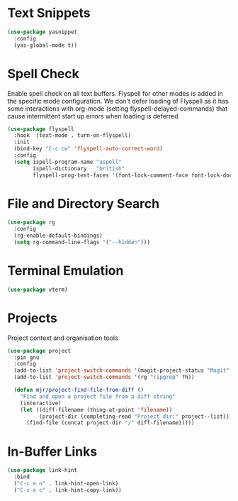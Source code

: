 * Text Snippets
  #+begin_src emacs-lisp
  (use-package yasnippet
    :config
    (yas-global-mode t))
  #+end_src


* Spell Check
  Enable spell check on all text buffers. Flyspell for other modes is added
  in the specific mode configuration. We don't defer loading of Flyspell as
  it has some interactions with org-mode (setting flyspell-delayed-commands)
  that cause intermittent start up errors when loading is deferred

  #+begin_src emacs-lisp
  (use-package flyspell
    :hook  (text-mode . turn-on-flyspell)
    :init
    (bind-key "C-c cw" 'flyspell-auto-correct-word)
    :config
    (setq ispell-program-name "aspell"
          ispell-dictionary   "british"
          flyspell-prog-text-faces '(font-lock-comment-face font-lock-doc-face)))
  #+end_src


* File and Directory Search
  #+begin_src emacs-lisp
  (use-package rg
    :config
    (rg-enable-default-bindings)
    (setq rg-command-line-flags '("--hidden")))
  #+end_src


* Terminal Emulation
  #+begin_src emacs-lisp
  (use-package vterm)
  #+end_src


* Projects
  Project context and organisation tools
  #+begin_src emacs-lisp
  (use-package project
    :pin gnu
    :config
    (add-to-list 'project-switch-commands '(magit-project-status "Magit" ?g))
    (add-to-list 'project-switch-commands '(rg "ripgrep" ?h))

    (defun mjr/project-find-file-from-diff ()
      "Find and open a project file from a diff string"
      (interactive)
      (let ((diff-filename (thing-at-point 'filename))
            (project-dir (completing-read "Project dir:" project--list)))
        (find-file (concat project-dir "/" diff-filename)))))
  #+end_src


* In-Buffer Links
  #+begin_src emacs-lisp
  (use-package link-hint
    :bind
    ("C-c e o" . link-hint-open-link)
    ("C-c e c" . link-hint-copy-link))
  #+end_src
